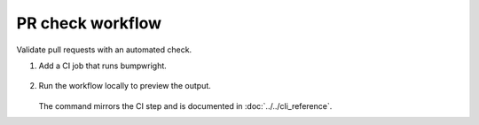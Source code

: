PR check workflow
=================

Validate pull requests with an automated check.

#. Add a CI job that runs bumpwright.

    .. code-block:: yaml
       :caption: GitHub Actions

       name: pr-check
       on:
         pull_request:
       jobs:
         decide:
           runs-on: ubuntu-latest
           steps:
             - uses: actions/checkout@v5
               with:
                 fetch-depth: 0
                 fetch-tags: true
             - run: bumpwright decide --format md

#. Run the workflow locally to preview the output.

    .. code-block:: console
       :caption: Console

       $ bumpwright decide --format md

   The command mirrors the CI step and is documented in :doc:`../../cli_reference`.

